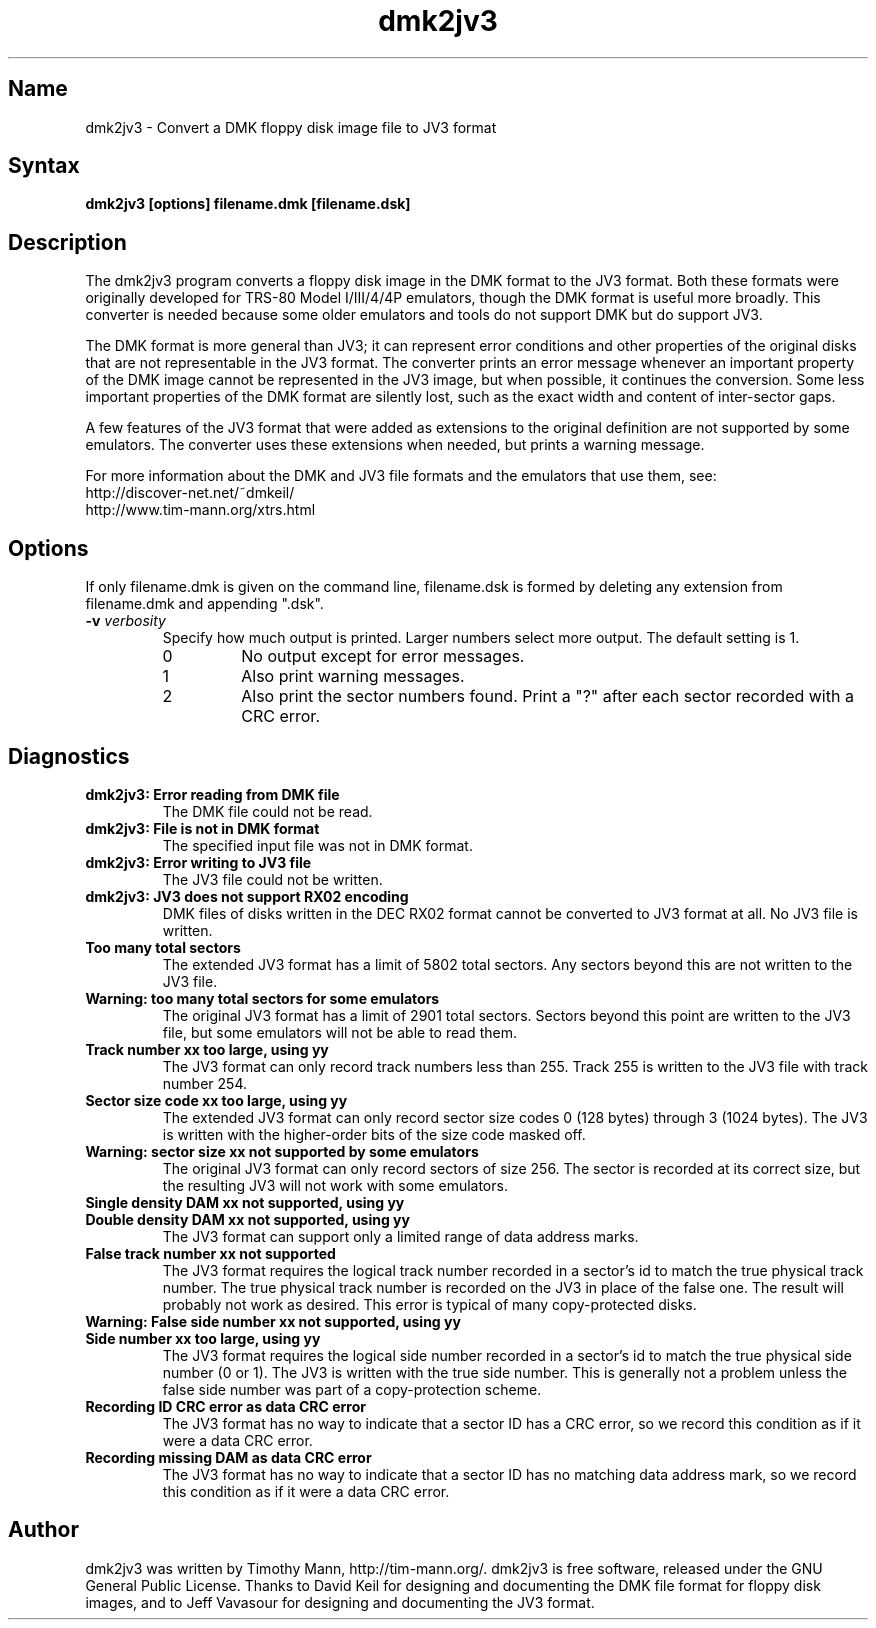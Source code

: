 .TH dmk2jv3 1
.SH Name
dmk2jv3 \- Convert a DMK floppy disk image file to JV3 format
.SH Syntax
.B dmk2jv3 [options] filename.dmk [filename.dsk]
.SH Description
The dmk2jv3 program converts a floppy disk image in the DMK format to
the JV3 format.  Both these formats were originally developed for
TRS-80 Model I/III/4/4P emulators, though the DMK format is useful
more broadly.  This converter is needed because some older emulators
and tools do not support DMK but do support JV3.

The DMK format is more general than JV3; it can represent error
conditions and other properties of the original disks that are not
representable in the JV3 format.  The converter prints an error
message whenever an important property of the DMK image cannot be
represented in the JV3 image, but when possible, it continues the
conversion.  Some less important properties of the DMK format are
silently lost, such as the exact width and content of inter-sector
gaps.

A few features of the JV3 format that were added as extensions to the
original definition are not supported by some emulators.  The
converter uses these extensions when needed, but prints a warning
message.

For more information about
the DMK and JV3 file formats and the emulators that use them, see:
.nf
    http://discover-net.net/~dmkeil/
    http://www.tim-mann.org/xtrs.html
.fi
.SH Options
If only filename.dmk is given on the command line, filename.dsk is
formed by deleting any extension from filename.dmk and appending ".dsk".
.TP
.B \-v \fIverbosity\fP
Specify how much output is printed.  Larger numbers select more output.
The default setting is 1.
.RS
.TP
0
No output except for error messages.
.TP
1
Also print warning messages.
.TP
2
Also print the sector numbers found.  Print a "?" after each sector
recorded with a CRC error.
.SH Diagnostics
.TP
.B dmk2jv3: Error reading from DMK file
The DMK file could not be read.
.TP
.B dmk2jv3: File is not in DMK format
The specified input file was not in DMK format.
.TP
.B dmk2jv3: Error writing to JV3 file
The JV3 file could not be written.
.TP
.B dmk2jv3: JV3 does not support RX02 encoding
DMK files of disks written in the DEC RX02 format cannot be converted
to JV3 format at all.  No JV3 file is written.
.TP
.B Too many total sectors
The extended JV3 format has a limit of 5802 total sectors.
Any sectors beyond this are not written to the JV3 file.
.TP
.B Warning: too many total sectors for some emulators
The original JV3 format has a limit of 2901 total sectors.
Sectors beyond this point are written to the JV3 file, but some
emulators will not be able to read them.
.TP
.B Track number xx too large, using yy
The JV3 format can only record track numbers less than 255.
Track 255 is written to the JV3 file with track number 254.
.TP
.B Sector size code xx too large, using yy
The extended JV3 format can only record sector size codes 0 (128
bytes) through 3 (1024 bytes).  The JV3 is written with the
higher-order bits of the size code masked off.
.TP
.B Warning: sector size xx not supported by some emulators
The original JV3 format can only record sectors of size 256.
The sector is recorded at its correct size, but the resulting
JV3 will not work with some emulators.
.TP 
.B Single density DAM xx not supported, using yy
.PD 0
.TP
.B Double density DAM xx not supported, using yy
.PD
The JV3 format can support only a limited range of data address marks.
.TP
.B False track number xx not supported
The JV3 format requires the logical track number recorded in a
sector's id to match the true physical track number.  The true
physical track number is recorded on the JV3 in place of the false
one.  The result will probably not work as desired.  This error is
typical of many copy-protected disks.
.TP
.B Warning: False side number xx not supported, using yy
.PD 0
.TP
.B Side number xx too large, using yy
.PD
The JV3 format requires the logical side number recorded in a
sector's id to match the true physical side number (0 or 1).  The JV3 
is written with the true side number.  This is generally not a problem 
unless the false side number was part of a copy-protection scheme.
.TP
.B Recording ID CRC error as data CRC error
The JV3 format has no way to indicate that a sector ID has a CRC
error, so we record this condition as if it were a data CRC error.
.TP
.B Recording missing DAM as data CRC error
The JV3 format has no way to indicate that a sector ID has no matching
data address mark, so we record this condition as if it were a data CRC error.
.SH Author
dmk2jv3 was written by Timothy Mann, http://tim-mann.org/.
dmk2jv3 is free software, released under the GNU General Public License.
Thanks to David Keil for designing and
documenting the DMK file format for floppy disk images,
and to Jeff Vavasour for designing and documenting the JV3 format.

